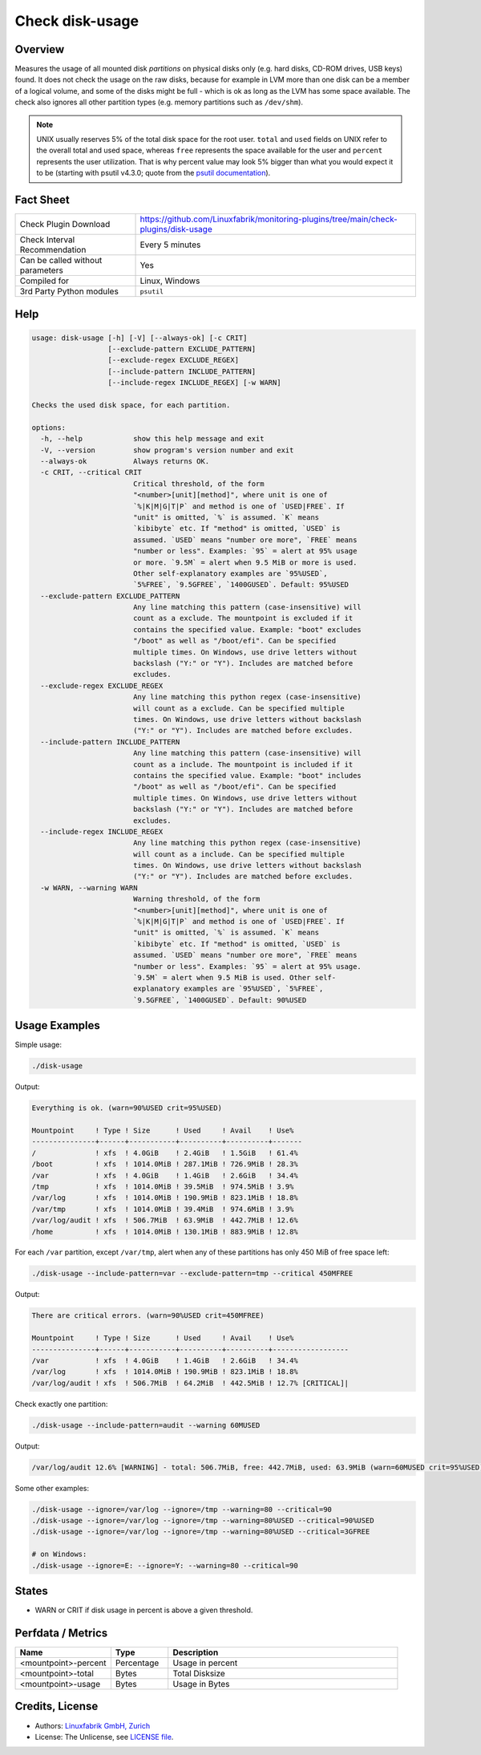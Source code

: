Check disk-usage
================

Overview
--------

Measures the usage of all mounted disk *partitions* on physical disks only (e.g. hard disks, CD-ROM drives, USB keys) found. It does not check the usage on the raw disks, because for example in LVM more than one disk can be a member of a logical volume, and some of the disks might be full - which is ok as long as the LVM has some space available. The check also ignores all other partition types (e.g. memory partitions such as ``/dev/shm``).

.. note::

    UNIX usually reserves 5% of the total disk space for the root user. ``total`` and ``used`` fields on UNIX refer to the overall total and used space, whereas ``free`` represents the space available for the user and ``percent`` represents the user utilization. That is why percent value may look 5% bigger than what you would expect it to be (starting with psutil v4.3.0; quote from the `psutil documentation <https://psutil.readthedocs.io/en/latest/>`_).


Fact Sheet
----------

.. csv-table::
    :widths: 30, 70

    "Check Plugin Download",                "https://github.com/Linuxfabrik/monitoring-plugins/tree/main/check-plugins/disk-usage"
    "Check Interval Recommendation",        "Every 5 minutes"
    "Can be called without parameters",     "Yes"
    "Compiled for",                         "Linux, Windows"
    "3rd Party Python modules",             "``psutil``"


Help
----

.. code-block:: text

    usage: disk-usage [-h] [-V] [--always-ok] [-c CRIT]
                      [--exclude-pattern EXCLUDE_PATTERN]
                      [--exclude-regex EXCLUDE_REGEX]
                      [--include-pattern INCLUDE_PATTERN]
                      [--include-regex INCLUDE_REGEX] [-w WARN]

    Checks the used disk space, for each partition.

    options:
      -h, --help            show this help message and exit
      -V, --version         show program's version number and exit
      --always-ok           Always returns OK.
      -c CRIT, --critical CRIT
                            Critical threshold, of the form
                            "<number>[unit][method]", where unit is one of
                            `%|K|M|G|T|P` and method is one of `USED|FREE`. If
                            "unit" is omitted, `%` is assumed. `K` means
                            `kibibyte` etc. If "method" is omitted, `USED` is
                            assumed. `USED` means "number ore more", `FREE` means
                            "number or less". Examples: `95` = alert at 95% usage
                            or more. `9.5M` = alert when 9.5 MiB or more is used.
                            Other self-explanatory examples are `95%USED`,
                            `5%FREE`, `9.5GFREE`, `1400GUSED`. Default: 95%USED
      --exclude-pattern EXCLUDE_PATTERN
                            Any line matching this pattern (case-insensitive) will
                            count as a exclude. The mountpoint is excluded if it
                            contains the specified value. Example: "boot" excludes
                            "/boot" as well as "/boot/efi". Can be specified
                            multiple times. On Windows, use drive letters without
                            backslash ("Y:" or "Y"). Includes are matched before
                            excludes.
      --exclude-regex EXCLUDE_REGEX
                            Any line matching this python regex (case-insensitive)
                            will count as a exclude. Can be specified multiple
                            times. On Windows, use drive letters without backslash
                            ("Y:" or "Y"). Includes are matched before excludes.
      --include-pattern INCLUDE_PATTERN
                            Any line matching this pattern (case-insensitive) will
                            count as a include. The mountpoint is included if it
                            contains the specified value. Example: "boot" includes
                            "/boot" as well as "/boot/efi". Can be specified
                            multiple times. On Windows, use drive letters without
                            backslash ("Y:" or "Y"). Includes are matched before
                            excludes.
      --include-regex INCLUDE_REGEX
                            Any line matching this python regex (case-insensitive)
                            will count as a include. Can be specified multiple
                            times. On Windows, use drive letters without backslash
                            ("Y:" or "Y"). Includes are matched before excludes.
      -w WARN, --warning WARN
                            Warning threshold, of the form
                            "<number>[unit][method]", where unit is one of
                            `%|K|M|G|T|P` and method is one of `USED|FREE`. If
                            "unit" is omitted, `%` is assumed. `K` means
                            `kibibyte` etc. If "method" is omitted, `USED` is
                            assumed. `USED` means "number ore more", `FREE` means
                            "number or less". Examples: `95` = alert at 95% usage.
                            `9.5M` = alert when 9.5 MiB is used. Other self-
                            explanatory examples are `95%USED`, `5%FREE`,
                            `9.5GFREE`, `1400GUSED`. Default: 90%USED


Usage Examples
--------------

Simple usage:

.. code-block:: bash

    ./disk-usage

Output:

.. code-block:: text

    Everything is ok. (warn=90%USED crit=95%USED)

    Mountpoint     ! Type ! Size      ! Used     ! Avail    ! Use%  
    ---------------+------+-----------+----------+----------+-------
    /              ! xfs  ! 4.0GiB    ! 2.4GiB   ! 1.5GiB   ! 61.4% 
    /boot          ! xfs  ! 1014.0MiB ! 287.1MiB ! 726.9MiB ! 28.3% 
    /var           ! xfs  ! 4.0GiB    ! 1.4GiB   ! 2.6GiB   ! 34.4% 
    /tmp           ! xfs  ! 1014.0MiB ! 39.5MiB  ! 974.5MiB ! 3.9%  
    /var/log       ! xfs  ! 1014.0MiB ! 190.9MiB ! 823.1MiB ! 18.8% 
    /var/tmp       ! xfs  ! 1014.0MiB ! 39.4MiB  ! 974.6MiB ! 3.9%  
    /var/log/audit ! xfs  ! 506.7MiB  ! 63.9MiB  ! 442.7MiB ! 12.6% 
    /home          ! xfs  ! 1014.0MiB ! 130.1MiB ! 883.9MiB ! 12.8%

For each ``/var`` partition, except ``/var/tmp``, alert when any of these partitions has only 450 MiB of free space left:

.. code-block:: bash

    ./disk-usage --include-pattern=var --exclude-pattern=tmp --critical 450MFREE

Output:

.. code-block:: text

    There are critical errors. (warn=90%USED crit=450MFREE)

    Mountpoint     ! Type ! Size      ! Used     ! Avail    ! Use%             
    ---------------+------+-----------+----------+----------+------------------
    /var           ! xfs  ! 4.0GiB    ! 1.4GiB   ! 2.6GiB   ! 34.4%            
    /var/log       ! xfs  ! 1014.0MiB ! 190.9MiB ! 823.1MiB ! 18.8%            
    /var/log/audit ! xfs  ! 506.7MiB  ! 64.2MiB  ! 442.5MiB ! 12.7% [CRITICAL]|

Check exactly one partition:

.. code-block:: bash

    ./disk-usage --include-pattern=audit --warning 60MUSED

Output:

.. code-block:: text

    /var/log/audit 12.6% [WARNING] - total: 506.7MiB, free: 442.7MiB, used: 63.9MiB (warn=60MUSED crit=95%USED)

Some other examples:

.. code-block:: bash

    ./disk-usage --ignore=/var/log --ignore=/tmp --warning=80 --critical=90
    ./disk-usage --ignore=/var/log --ignore=/tmp --warning=80%USED --critical=90%USED
    ./disk-usage --ignore=/var/log --ignore=/tmp --warning=80%USED --critical=3GFREE

    # on Windows:
    ./disk-usage --ignore=E: --ignore=Y: --warning=80 --critical=90


States
------

* WARN or CRIT if disk usage in percent is above a given threshold.


Perfdata / Metrics
------------------

.. csv-table::
    :widths: 25, 15, 60
    :header-rows: 1

    Name,                                       Type,               Description
    <mountpoint>-percent,                       Percentage,         Usage in percent
    <mountpoint>-total,                         Bytes,              Total Disksize
    <mountpoint>-usage,                         Bytes,              Usage in Bytes


Credits, License
----------------

* Authors: `Linuxfabrik GmbH, Zurich <https://www.linuxfabrik.ch>`_
* License: The Unlicense, see `LICENSE file <https://unlicense.org/>`_.
